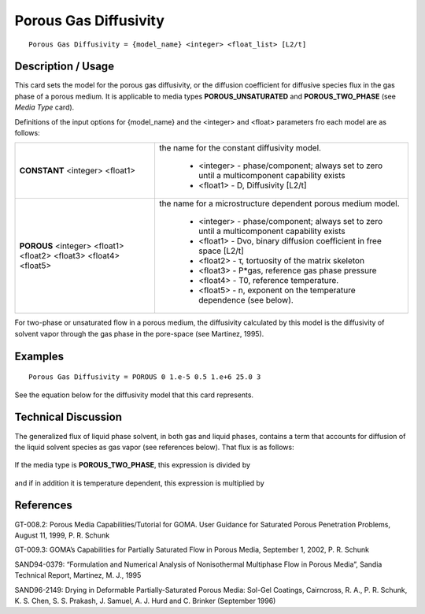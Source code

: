 **************************
**Porous Gas Diffusivity**
**************************

::

   Porous Gas Diffusivity = {model_name} <integer> <float_list> [L2/t]

-----------------------
**Description / Usage**
-----------------------

This card sets the model for the porous gas diffusivity, or the diffusion coefficient for
diffusive species flux in the gas phase of a porous medium. It is applicable to media
types **POROUS_UNSATURATED** and **POROUS_TWO_PHASE** (see *Media Type*
card).

Definitions of the input options for {model_name} and the <integer> and <float>
parameters fro each model are as follows:

+----------------------------+-------------------------------------------------------------------------------------+
|**CONSTANT** <integer>      |the name for the constant diffusivity model.                                         |
|<float1>                    |                                                                                     |
|                            | * <integer> - phase/component; always set to zero until a multicomponent capability |
|                            |   exists                                                                            |
|                            | * <float1> - D, Diffusivity [L2/t]                                                  |
+----------------------------+-------------------------------------------------------------------------------------+
|**POROUS** <integer>        |the name for a microstructure dependent porous medium model.                         |
|<float1> <float2> <float3>  |                                                                                     |
|<float4> <float5>           | * <integer> - phase/component; always set to zero until a multicomponent capability |
|                            |   exists                                                                            |
|                            | * <float1> - Dvo, binary diffusion coefficient in free space [L2/t]                 |
|                            | * <float2> - τ, tortuosity of the matrix skeleton                                   |
|                            | * <float3> - P*gas, reference gas phase pressure                                    |
|                            | * <float4> - T0, reference temperature.                                             |
|                            | * <float5> - n, exponent on the temperature dependence (see below).                 |
+----------------------------+-------------------------------------------------------------------------------------+

For two-phase or unsaturated flow in a porous medium, the diffusivity calculated by
this model is the diffusivity of solvent vapor through the gas phase in the pore-space
(see Martinez, 1995).

------------
**Examples**
------------

::

   Porous Gas Diffusivity = POROUS 0 1.e-5 0.5 1.e+6 25.0 3

See the equation below for the diffusivity model that this card represents.

-------------------------
**Technical Discussion**
-------------------------

The generalized flux of liquid phase solvent, in both gas and liquid phases, contains a
term that accounts for diffusion of the liquid solvent species as gas vapor (see
references below). That flux is as follows:

.. figure:: /figures/418_goma_physics.png
	:align: center
	:width: 90%

If the media type is **POROUS_TWO_PHASE**, this expression is divided by

.. figure:: /figures/419_goma_physics.png
	:align: center
	:width: 90%

and if in addition it is temperature dependent, this expression is multiplied by

.. figure:: /figures/420_goma_physics.png
	:align: center
	:width: 90%



--------------
**References**
--------------

GT-008.2: Porous Media Capabilities/Tutorial for GOMA. User Guidance for Saturated
Porous Penetration Problems, August 11, 1999, P. R. Schunk

GT-009.3: GOMA’s Capabilities for Partially Saturated Flow in Porous Media,
September 1, 2002, P. R. Schunk

SAND94-0379: “Formulation and Numerical Analysis of Nonisothermal Multiphase
Flow in Porous Media”, Sandia Technical Report, Martinez, M. J., 1995

SAND96-2149: Drying in Deformable Partially-Saturated Porous Media: Sol-Gel
Coatings, Cairncross, R. A., P. R. Schunk, K. S. Chen, S. S. Prakash, J. Samuel, A. J.
Hurd and C. Brinker (September 1996)